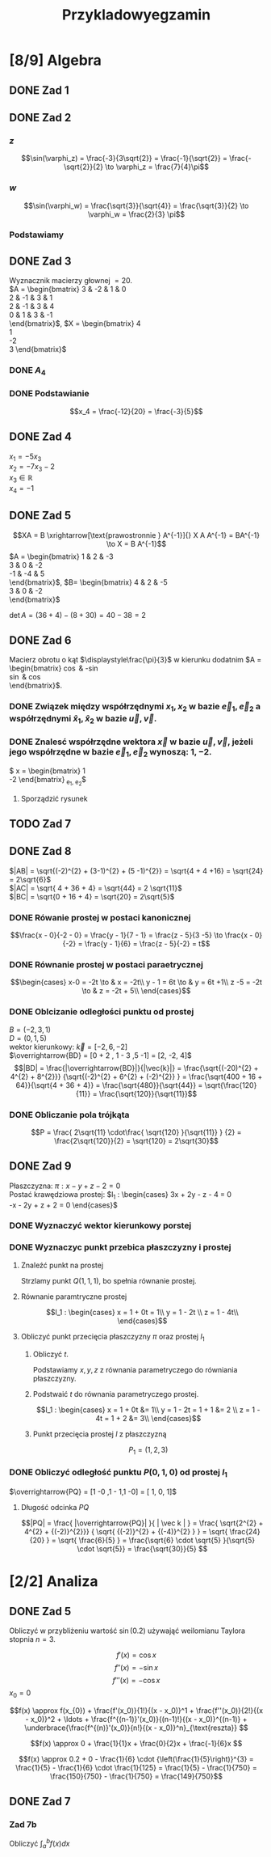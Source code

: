 #+title: Przykladowyegzamin
#+latex_header: \usepackage[polish]{babel}
#+LATEX_HEADER: \usepackage[margin=3cm]{geometry}
#+latex_header: \newgeometry{vmargin={5mm}, hmargin={20mm,20mm}}
* [8/9] Algebra
** DONE Zad 1
\begin{align*}
\Im \left(\frac{1+3i}{3-2i} + i^{3} + 5\right)
 &=\Im \left(\frac{1+3i}{3-2i} + \frac{i^{3}(3-2i)}{3-2i} + \frac{5(3-2i)}{3-2i}\right)\\
 &= \Im \left(\frac{1+3i + 3i^3 - 2 i^4 + 15 - 10i}{3-2i}\right)\\
 &= \Im \left(\frac{16 - 7i + 3i^{3} -2i^{4}}{3-2i}\right)\\
 &= \Im \left(\frac{14 - 10i}{3-2i}\right)\\
 &= \Im \left(\frac{14 - 10i}{3-2i} \cdot \frac{3+2i}{3+2i}\right)\\
 &= \Im \left(\frac{42 + 28i - 30i + 20}{9 + 4}\right)\\
 &= \Im \left(\frac{62 - 2i }{13}\right)\\
 &= \frac{-2}{13}
\end{align*}
** DONE Zad 2
\begin{align*}
  \frac{ { (3 - 3i)}^{14} }
  { { (-1+i\sqrt{3}) }^{11} }
  &= \frac{z^{14}}{w^{11}}
\end{align*}
*** $z$
$$\sin(\varphi_z) = \frac{-3}{3\sqrt{2}}
 = \frac{-1}{\sqrt{2}}
 = \frac{-\sqrt{2}}{2} \to \varphi_z = \frac{7}{4}\pi$$

\begin{align*}
  z^{14} &= {(3 - 3i)}^{14}\\
  &= {(3-3i)}^{14}\\
  &= {(3\sqrt{2})}^{14}(\cos 14 \varphi + i \sin 14 \varphi)\\
  &= {(3\sqrt{2})}^{14} \left(\cos \left(14 \cdot \frac{7}{4} \pi \right) + i \sin \left(14 \cdot \frac{7}{4} \pi \right) \right)\\
  &= {(3\sqrt{2})}^{14} \left( \cos \left ( \frac{49}{2} \pi \right) + i \sin \left(\frac{49}{2} \pi \right) \right)\\
  &= {(3\sqrt{2})}^{14} \left( \cos \left ( \frac{1}{2} \pi \right) + i \sin \left(\frac{1}{2} \pi \right) \right)\\
  &= {(3\sqrt{2})}^{14} ( 0 + i 1 )\\
  &= {(3\sqrt{2})}^{14}i
\end{align*}
*** $w$
$$\sin(\varphi_w) = \frac{\sqrt{3}}{\sqrt{4}} = \frac{\sqrt{3}}{2}
\to \varphi_w = \frac{2}{3} \pi$$

\begin{align*}
w^{11} &= 2^{11} \left( \cos \left(11 \cdot \frac{2}{3} \pi \right)
+ i \sin \left( 11 \cdot \frac{2}{3} \pi \right) \right)\\
&= 2^{11} \left( -\cos \frac{\pi}{3}
- i \sin \frac{\pi}{3} \right)\\
&= 2^{11} \left(- \frac{1}{2} - i \frac{\sqrt{3}}{2} \right)\\
&= 2^{10} \left(-1 - i \sqrt{3} \right)
\end{align*}
*** Podstawiamy
\begin{align*}
\frac{ { (3 - 3i)}^{14} }
{ { (-1+i\sqrt{3}) }^{11} }
&= \frac{z^{14}}{w^{11}}\\
&=\frac{(3\sqrt{2})^{14} i }
{2^{10}(-1 -i\sqrt{3})}\\
&=\frac{ ((3\sqrt{2})^{14} i)(-1 + i\sqrt{3}) }
{2^{10}(-1 -i\sqrt{3})(-1 + i\sqrt{3})}\\
&=\frac{ ((3\sqrt{2})^{14} i)(-1 + i\sqrt{3}) }
{2^{10}(-2)}\\
&=\frac{ ((3\sqrt{2})^{14} i)(-1 + i\sqrt{3}) }
{-2^{11}}
\end{align*}
** DONE Zad 3
Wyznacznik macierzy głownej $= 20$.
\\
$A = \begin{bmatrix}
3  & -2 & 1 & 0 \\
2  & -1 & 3 & 1 \\
2 & -1 & 3 & 4 \\
0 & 1 & 3 & -1 \\
\end{bmatrix}$,
$X = \begin{bmatrix}
4\\
1\\
-2\\
3
\end{bmatrix}$
*** DONE $A_4$
\begin{align*}A_4 &= \begin{vmatrix}
                       3  & -2 & 1 & 4 \\
                       2  & -1 & 3 & 1 \\
                       2 & -1 & 3 & -2 \\
                       0 & 1 & 3 & 3 \\
                     \end{vmatrix}
  \xrightarrow[k_3 = k_3 - k4]{k_4 = k_4 - 3k_2}
  \begin{vmatrix}
    3 & -2 & -3  & 10 \\
    2 & -1 &  2  & 4 \\
    2 & -1 & 5   & 1 \\
    0 & 1  & 0   & 0 \\
  \end{vmatrix}\\
                  &= 1 \cdot (-1)^{6} \cdot \begin{vmatrix}
                                              3 & -3 & 10 \\
                                              2 & 2  & 4  \\
                                              2 & 5  & 1\\
                                              \end{vmatrix}\\
                  &=1 \cdot (6 + 100 - 24) - (40 + 60 -6)\\
                  &=82 - 94\\
                  &= - 12
\end{align*}
*** DONE Podstawianie
$$x_4 = \frac{-12}{20} = \frac{-3}{5}$$
** DONE Zad 4
:przeksz:
\begin{align*}
  \left[
  \begin{array}{cccc|c}
    3  & -2 & 1 & 0 & 4\\
    2  & -1 & 3 & 1 & 1 \\
    2 & -1 & 3 & 4  & -2\\
    x_1 & x_2 & x_3 & x_4  & y\\
  \end{array}
  \right]
  \xrightarrow[w_{1} = w_{1} - w_{2}]{}
       & \left[
         \begin{array}{cccc|c}
           1  & -1 & -2 & -1 & 3\\
           2  & -1 & 3 & 1 & 1 \\
           2 & -1 & 3 & 4  & -2\\
           x_1 & x_2 & x_3 & x_4  & y\\
         \end{array}
  \right]
  \\
  \xrightarrow[w_{2} = w_{2} - 2 w_{1} ]{w_3 = w_3 - 2 w_1}
       & \left[
         \begin{array}{cccc|c}
           1  & -1 & -2 & -1 & 3\\
           0  & 1 & 7 & 3 & -5 \\
           0 & 1 & 7  & 6 & -8 \\
           x_1 & x_2 & x_3 & x_4  & y\\
         \end{array}
  \right]
  \\
  \xrightarrow[w_{3} = w_{3} - w_{2}]{w_{1} = w_{1} + w_{2}}
       &\left[
         \begin{array}{cccc|c}
           1 & 0 & 5 & 2 & -2\\
           0 & 1 & 7 & 3 & -5\\
           0 & 0 & 0 & 3 & -3\\
           x_1 & x_2 & x_3 & x_4  & y\\
         \end{array}
  \right]
  \\
  \xrightarrow[k_{4} = k_{3}]{k_{3} = k_{4}}
       &\left[
         \begin{array}{cccc|c}
           1 & 0 & 2 & 5 & -2\\
           0 & 1 & 3 & 7 & -5\\
           0 & 0 & 3 & 0 & -3\\
           x_1 & x_2 & x_4 & x_3  & y\\
         \end{array}
  \right]
  \\
  \xrightarrow[w_{3} = w_{3} \cdot \frac{1}{3}]{}
       &\left[
         \begin{array}{cccc|c}
           1 & 0 & 2 & 5 & -2\\
           0 & 1 & 3 & 7 & -5\\
           0 & 0 & 1 & 0 & -1\\
           x_1 & x_2 & x_4 & x_3  & y\\
         \end{array}
  \right]
  \\
  \xrightarrow[w_{2} = w_{2} - 3 \cdot w_{3}]{w_1 = w_1 - 2 \cdot w_3}
       &\left[
         \begin{array}{cccc|c}
           1 & 0  & 0 & 5 & 0\\
           0 & 1  & 0 & 7 & -2\\
           0 & 0 & 1 & 0 & -1\\
           x_1 & x_2 & x_4 & x_3  & y\\
         \end{array}
  \right]
\end{align*}
:end:
$x_1 = -5 x_3$
\\
$x_2 = -7x_3 -2$
\\
$x_3 \in \mathbb{R}$
\\
$x_4 = -1$
** DONE Zad 5
$$XA = B \xrightarrow[\text{prawostronnie } A^{-1}]{} X A A^{-1} = BA^{-1} \to X = B A^{-1}$$
$A = \begin{bmatrix}
       1 & 2 & -3 \\
       3 & 0 & -2 \\
       -1 & -4 & 5\\
     \end{bmatrix}$,
     $B= \begin{bmatrix}
     4 & 2 & -5\\
     3 & 0 & -2\\
     \end{bmatrix}$

$\det A = (36 + 4) - (8 + 30) = 40 - 38 = 2$
:macierzodwortna:
\begin{align*}
  A^{-1} &= \frac{1}{2} \begin{bmatrix}
                          &\begin{vmatrix}
                             0 & -2\\
                             -4 & 5\\
                           \end{vmatrix}
                          &- \begin{vmatrix}
                               3 & -2 \\
                               -1 & 5 \\
                             \end{vmatrix}
                          &\begin{vmatrix}
                             3 & 0 \\
                             -1 & -4\\
                           \end{vmatrix}
                          \\
                          &- \begin{vmatrix}
                               2 & -3 \\
                               -4 & 5 \\
                             \end{vmatrix}
                          &\begin{vmatrix}
                             1 & -3\\
                             -1 & 5 \\
                           \end{vmatrix}
                          &- \begin{vmatrix}
                               1 & 2 \\
                               -1 & -4\\
                             \end{vmatrix}
                          \\
                          &\begin{vmatrix}
                             2 & -3\\
                             0 & -2 \\
                           \end{vmatrix}
                          &- \begin{vmatrix}
                               1 & -3 \\
                               3 & -2\\
                             \end{vmatrix}
                          &\begin{vmatrix}
                             1 & 2\\
                             3 & 0\\
                           \end{vmatrix}
                        \end{bmatrix}^{T}
  \\
         &=\frac{1}{2}
           \begin{bmatrix}
             -8 & -13 & -12\\
             2 & 2 & 2\\
             -4 & -7 & -6\\
           \end{bmatrix}^{T}
\\
         &=\frac{1}{2}
           \begin{bmatrix}
             -8 &  2 & -4\\
             -13 & 2 & -7\\
             -12 & 2 & -6\\
           \end{bmatrix}
  \\
         &= \begin{bmatrix}
              -4 & 1 & -2\\
              -\frac{13}{2} & 1 & - \frac{7}{2}\\
              -6 & 1 & -3\\
            \end{bmatrix}
\end{align*}
:end:
:obliczenieX:
\begin{align*}
  X = BA^{-1} &= \begin{bmatrix}
                   4 & 2 & -5\\
                   3 & 0 & -2\\
                 \end{bmatrix}
  \begin{bmatrix}
    -4 & 1 & -2\\
    -\frac{13}{2} & 1 & - \frac{7}{2}\\
    -6 & 1 & -3\\
  \end{bmatrix}
  \\
              &= \begin{bmatrix}
                   -16 - 13 + 30 & 4 + 2 - 5 & - 8 - 7 + 15\\
                   -12 + 0 + 12  & 3 + 0 - 2 & - 6 +0 +6 \\
                 \end{bmatrix}
  \\
              &= \begin{bmatrix}
                   1 & 1 & 0\\
                   0 & 1 & 0\\
                 \end{bmatrix}
\end{align*}
:end:
** DONE Zad 6
Macierz obrotu o kąt $\displaystyle\frac{\pi}{3}$ w kierunku dodatnim
$A = \begin{bmatrix}
\cos \frac{\pi}{3} & -\sin \frac{\pi}{3}\\
\sin \frac{\pi}{3} & \cos \frac{\pi}{3}\\
\end{bmatrix}$.
*** DONE Związek między współrzędnymi $x_1, x_2$ w bazie $\vec{e}_1, \vec{e}_2$ a współrzędnymi $\hat{x}_1, \hat{x}_2$ w bazie $\vec{u}, \vec{v}$.
:obliczenieu:
\begin{align*}
  \vec{u} &= A \cdot \vec e_{1}
  \\
          &=
            \begin{bmatrix}
              \cos \frac{\pi}{3} & -\sin \frac{\pi}{3}\\
              \sin \frac{\pi}{3} & \cos \frac{\pi}{3}\\
            \end{bmatrix}
  \begin{bmatrix}
    1 \\
    0 \\
  \end{bmatrix}
  \\
          &= \begin{bmatrix}
               \frac{1}{2}\\
               \frac{\sqrt{3}}{2}\\
             \end{bmatrix}
\end{align*}
:end:

:oblczaniev:
\begin{align*}
  \vec{v} &= A \cdot \vec e_{2}
  \\
          &=
            \begin{bmatrix}
              \cos \frac{\pi}{3} & -\sin \frac{\pi}{3}\\
              \sin \frac{\pi}{3} & \cos \frac{\pi}{3}\\
            \end{bmatrix}
  \begin{bmatrix}
    0 \\
    1 \\
  \end{bmatrix}
  \\
          &= \begin{bmatrix}
               -\frac{\sqrt{3}}{2}\\
               \frac{1}{2}\\
             \end{bmatrix}
\end{align*}
:end:
*** DONE Znalesć współrzędne wektora $\vec{x}$ w bazie $\vec u, \vec v$, jeżeli jego współrzędne w bazie $\vec e_1, \vec e_2$ wynoszą: $1, -2$.
:wektorx:
$\vec x = \begin{bmatrix}
            1 \\
            -2
          \end{bmatrix}_{\vec e_1, \vec e_2}$
:end:
:obliczenia:
\begin{align*}
  \begin{bmatrix}
    \hat x_{1} \\
    \hat x_{2} \\
  \end{bmatrix}
  &= A^{T} \cdot
    \begin{bmatrix}
      x_{1}\\
      x_{2}\\
    \end{bmatrix}
  \\
  &= \begin{bmatrix}
       \cos \frac{\pi}{3} & \sin \frac{\pi}{3}\\
       \sin \frac{\pi}{3} & \cos \frac{\pi}{3}\\
     \end{bmatrix}^{T}
    \begin{bmatrix}
      x_{1}\\
      x_{2}\\
    \end{bmatrix}
  \\
  &= \begin{bmatrix}
       \frac{1}{2} &  \frac{\sqrt{3}}{2}\\
       \frac{-\sqrt{3}}{2} & \frac{1}{2}\\
     \end{bmatrix}
    \begin{bmatrix}
      1\\
      -2\\
    \end{bmatrix}
  \\
  &= \begin{bmatrix}
       \frac{1}{2} - \sqrt{3}\\
       -\frac{\sqrt{3}}{2} - 1\\
     \end{bmatrix}
  \\
  &= \begin{bmatrix}
       \frac{1 - 2\sqrt{3}}{2}\\
       \frac{- 2 - \sqrt{3}}{2}\\
    \end{bmatrix}
\end{align*}
:end:
**** Sporządzić rysunek
[[file:img/zad6.jpg]]
** TODO Zad 7
** DONE Zad 8
\begin{align*}
A&=(0,1,5),& B&=(-2,3,1),& C&=(-2, 7,3)
\end{align*}
$|AB| = \sqrt{(-2)^{2} + (3-1)^{2} + (5 -1)^{2}} = \sqrt{4 + 4 +16} = \sqrt{24} = 2\sqrt{6}$
\\
$|AC| = \sqrt{ 4 + 36 + 4} = \sqrt{44} = 2 \sqrt{11}$
\\
$|BC| = \sqrt{0 + 16 + 4} = \sqrt{20} = 2\sqrt{5}$
*** DONE Rówanie prostej w postaci kanonicznej
$$\frac{x - 0}{-2 - 0} = \frac{y - 1}{7 - 1} = \frac{z - 5}{3 -5}
\to \frac{x - 0}{-2} = \frac{y - 1}{6} = \frac{z - 5}{-2}
= t$$
*** DONE Równanie prostej w postaci paraetrycznej
\[\begin{cases}
x-0 = -2t \to & x = -2t\\
y - 1 = 6t \to & y = 6t +1\\
z -5 = -2t \to & z = -2t + 5\\
\end{cases}\]
*** DONE Oblcizanie odległości punktu od prostej
:jakiescos:
\begin{align*}
  \overrightarrow{BD} \times \vec{k}
  &= \begin{vmatrix}
       \vec{i} & \vec{j} & \vec{k}\\
       2 & -2 & 4\\
       -2 & 6 & -2\\
     \end{vmatrix}
  \\
  &= (4\vec{i} + 12\vec{k} - 8 \vec{j}) - (4 \vec{k} + 24 \vec{i} - 4 \vec{j})
  \\
  &= 4\vec{i} + 12\vec{k} - 8 \vec{j} - 4 \vec{k} - 24 \vec{i} + 4 \vec{j}
  \\
  &= -20\vec{i} - 4\vec{j} + 8 \vec{k}
\end{align*}
:end:
$B=(-2,3,1)$
\\
$D=(0, 1, 5)$
\\
wektor kierunkowy: $\vec{k} = [-2, 6, -2]$
\\
$\overrightarrow{BD} = [0 + 2 , 1 - 3 ,5 -1] = [2, -2, 4]$
\\
$$|BD| = \frac{|\overrightarrow{BD}|}{|\vec{k}|}
= \frac{\sqrt{(-20)^{2} + 4^{2} + 8^{2}}}
{\sqrt{(-2)^{2} + 6^{2} + (-2)^{2}} }
= \frac{\sqrt{400 + 16 + 64}}{\sqrt{4 + 36 + 4}}
= \frac{\sqrt{480}}{\sqrt{44}}
= \sqrt{\frac{120}{11}}
= \frac{\sqrt{120}}{\sqrt{11}}$$
*** DONE Obliczanie pola trójkąta
$$P = \frac{ 2\sqrt{11} \cdot\frac{ \sqrt{120} }{\sqrt{11}} }
{2}
= \frac{2\sqrt{120}}{2}
= \sqrt{120}
= 2\sqrt{30}$$
** DONE Zad 9
:dane:
Płaszczyzna: $\pi : x - y + z - 2 = 0$
\\
Postać krawędziowa prostej:
$l_1 : \begin{cases}
3x + 2y - z - 4 = 0\\
-x - 2y + z + 2 = 0
\end{cases}$
:end:
*** DONE Wyznaczyć wektor kierunkowy porstej
\begin{align*}
  \vec k &= \begin{vmatrix}
              \vec i & \vec j & \vec k\\
              3 & 2 & -1 \\
              -1 & -2 & 1\\
            \end{vmatrix}
  \\
         &= 2 \vec i - 6 \vec k + 1 \vec j - (-2 \vec k + 2 \vec i + 3 \vec j)
  \\
         &= [0, -2, -4]
\end{align*}
*** DONE Wyznaczyc punkt przebica płaszczyzny i prostej
**** Znaleźć punkt na prostej
Strzlamy punkt $Q(1,1,1)$, bo spełnia równanie prostej.
**** Równanie paramtryczne prostej
\[l_1 : \begin{cases}
        x = 1 + 0t = 1\\
        y = 1 - 2t \\
        z = 1 - 4t\\
\end{cases}\]
**** Obliczyć punkt przecięcia płaszczyzny $\pi$ oraz prostej $l_1$
***** Obliczyć $t$.
Podstawiamy $x, y, z$ z równania parametryczego do równiania płaszczyzny.
\begin{align*}
  0 &= 1 - 1 + 2t + 1 - 4t -2 && \text{uprościć}
  \\
  0 &= -2t -1
  \\
  -2t &= 1 && / -2
  \\
  t &= - \frac{1}{2}
\end{align*}
***** Podstwaić $t$ do równania parametryczego prostej.
\[l_1 : \begin{cases}
        x = 1 + 0t &= 1\\
        y = 1 - 2t = 1 + 1 &= 2 \\
        z = 1 - 4t = 1 + 2 &= 3\\
\end{cases}\]
***** Punkt przecięcia prostej $l$ z płaszczyzną
\[P_1 = (1, 2, 3)\]
*** DONE Obliczyć odległość punktu $P(0,1,0)$ od prostej $l_1$
$\overrightarrow{PQ} = [1 -0 ,1 - 1,1  -0] = [ 1, 0, 1]$
:obliczenieczegostam:
\begin{align*}
  \overrightarrow{PQ} \times \overrightarrow{k}
  &= \begin{vmatrix}
       \vec i & \vec j & \vec k\\
       x_{\overrightarrow{PQ}} & y_{\overrightarrow{PQ}} & z_{\overrightarrow{PQ}}\\
       x_{\vec{K}} & y_{\vec{K}} & z_{\vec{K}}\\
     \end{vmatrix}
  \\
  &= \begin{vmatrix}
       \vec i & \vec j & \vec k\\
       1 & 0 & 1\\
       0 & -2 & -4\\
     \end{vmatrix}
  \\
  &= -2 \vec k - (-2 \vec i -4 \vec j)
  \\
  &= 2 \vec i + 4 \vec j - 2 \vec k
  \\
  &= [2, 4, -2]
\end{align*}
:end:
**** Długość odcinka $PQ$
\[|PQ| = \frac{ |\overrightarrow{PQ}| }{ | \vec k | } =
  \frac{ \sqrt{2^{2} + 4^{2} + {(-2)}^{2}}}
  { \sqrt{ {(-2)}^{2} + {(-4)}^{2} } }
  = \sqrt{ \frac{24}{20} }
  = \sqrt{ \frac{6}{5} }
  = \frac{\sqrt{6} \cdot \sqrt{5} }{\sqrt{5} \cdot \sqrt{5}}
  = \frac{\sqrt{30}}{5}
\]
* [2/2] Analiza
** DONE Zad 5
Obliczyć w przybliżeniu wartość $\sin(0.2)$ używająć weilomianu Taylora stopnia $n = 3$.
:dane:
\begin{align*}
f(x) &= \sin x & x &= 0.2 & n &= 3
\end{align*}
:end:
\[f'(x) = \cos x\]
\[f''(x) = -\sin x\]
\[f'''(x) = -\cos x\]
$x_0 = 0$
:wzorTaylora:
\[f(x) \approx f(x_{0}) +
  \frac{f'(x_0)}{1!}{(x - x_0)}^1 +
  \frac{f''(x_0)}{2!}{(x - x_0)}^2 +
  \ldots +
  \frac{f^{(n-1)}'(x_0)}{(n-1)!}{(x - x_0)}^{(n-1)} +
  \underbrace{\frac{f^{(n)}'(x_0)}{n!}{(x - x_0)}^n}_{\text{reszta}}
   \]

:end:
:wzór:
\[f(x) \approx 0 +
  \frac{1}{1}x +
  \frac{0}{2}x +
  \frac{-1}{6}x
\]
:end:
\[f(x) \approx 0.2 + 0 - \frac{1}{6} \cdot {\left(\frac{1}{5}\right)}^{3}
  = \frac{1}{5} - \frac{1}{6} \cdot \frac{1}{125}
  = \frac{1}{5} - \frac{1}{750}
  = \frac{150}{750} - \frac{1}{750}
  = \frac{149}{750}\]
** DONE Zad 7
*** Zad 7b
Obliczyć $\displaystyle\int_a^b f(x) dx$
\begin{align*}
a &= -3 & b &= \frac{1}{2} & f(x)&=3+x^2
\end{align*}
\begin{align*}
  \int_{-3}^\frac{1}{2} 3 + x^2 dx
  &= \int_{-3}^{\frac{1}{2}}3 dx + \int_{-3}^{\frac{1}{2}} x^{2} dx
  \\
  &= \Big ( \underbrace{ 3x + \frac{x^{3}}{3} }_{F(x)} \Big) \Bigg|_{-3}^{\frac{1}{2}}
  \\
  &= F(b) - F(a)
  \\
  &= \left(\frac{36}{24} + \frac{1}{24} \right) - (-9 -9)
  \\
  &= \frac{37}{24} + 18
  \\
  &= \frac{37}{24} + \frac{432}{24}
  \\
  &=\frac{469}{24}
\end{align*}

